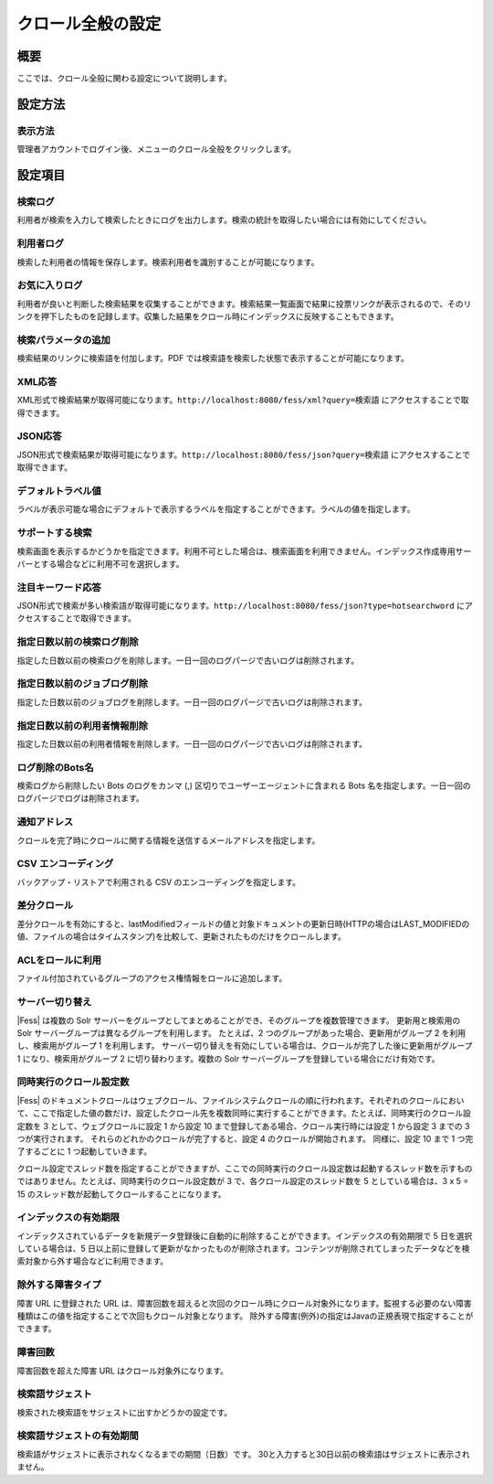 ==================
クロール全般の設定
==================

概要
====

ここでは、クロール全般に関わる設定について説明します。

設定方法
========

表示方法
--------

管理者アカウントでログイン後、メニューのクロール全般をクリックします。

|image0|

設定項目
========

検索ログ
--------

利用者が検索を入力して検索したときにログを出力します。検索の統計を取得したい場合には有効にしてください。

利用者ログ
----------

検索した利用者の情報を保存します。検索利用者を識別することが可能になります。

お気に入りログ
--------------

利用者が良いと判断した検索結果を収集することができます。検索結果一覧画面で結果に投票リンクが表示されるので、そのリンクを押下したものを記録します。収集した結果をクロール時にインデックスに反映することもできます。

検索パラメータの追加
--------------------

検索結果のリンクに検索語を付加します。PDF
では検索語を検索した状態で表示することが可能になります。

XML応答
-------

XML形式で検索結果が取得可能になります。``http://localhost:8080/fess/xml?query=検索語``
にアクセスすることで取得できます。

JSON応答
--------

JSON形式で検索結果が取得可能になります。``http://localhost:8080/fess/json?query=検索語``
にアクセスすることで取得できます。

デフォルトラベル値
------------------

ラベルが表示可能な場合にデフォルトで表示するラベルを指定することができます。ラベルの値を指定します。

サポートする検索
----------------

検索画面を表示するかどうかを指定できます。利用不可とした場合は、検索画面を利用できません。インデックス作成専用サーバーとする場合などに利用不可を選択します。

注目キーワード応答
------------------

JSON形式で検索が多い検索語が取得可能になります。``http://localhost:8080/fess/json?type=hotsearchword``
にアクセスすることで取得できます。

指定日数以前の検索ログ削除
--------------------------

指定した日数以前の検索ログを削除します。一日一回のログパージで古いログは削除されます。

指定日数以前のジョブログ削除
----------------------------

指定した日数以前のジョブログを削除します。一日一回のログパージで古いログは削除されます。

指定日数以前の利用者情報削除
----------------------------

指定した日数以前の利用者情報を削除します。一日一回のログパージで古いログは削除されます。

ログ削除のBots名
----------------

検索ログから削除したい Bots のログをカンマ (,)
区切りでユーザーエージェントに含まれる Bots
名を指定します。一日一回のログパージでログは削除されます。

通知アドレス
------------

クロールを完了時にクロールに関する情報を送信するメールアドレスを指定します。

CSV エンコーディング
--------------------

バックアップ・リストアで利用される CSV のエンコーディングを指定します。

差分クロール
------------

差分クロールを有効にすると、lastModifiedフィールドの値と対象ドキュメントの更新日時(HTTPの場合はLAST\_MODIFIEDの値、ファイルの場合はタイムスタンプ)を比較して、更新されたものだけをクロールします。

ACLをロールに利用
-----------------

ファイル付加されているグループのアクセス権情報をロールに追加します。

サーバー切り替え
----------------

|Fess| は複数の Solr
サーバーをグループとしてまとめることができ、そのグループを複数管理できます。
更新用と検索用の Solr サーバーグループは異なるグループを利用します。
たとえば、2 つのグループがあった場合、更新用がグループ 2
を利用し、検索用がグループ 1 を利用します。
サーバー切り替えを有効にしている場合は、クロールが完了した後に更新用がグループ
1 になり、検索用がグループ 2 に切り替わります。複数の Solr
サーバーグループを登録している場合にだけ有効です。

同時実行のクロール設定数
------------------------

|Fess| 
のドキュメントクロールはウェブクロール、ファイルシステムクロールの順に行われます。それぞれのクロールにおいて、ここで指定した値の数だけ、設定したクロール先を複数同時に実行することができます。たとえば、同時実行のクロール設定数を
3 として、ウェブクロールに設定 1 から設定 10
まで登録してある場合、クロール実行時には設定 1 から設定 3 までの 3
つが実行されます。 それらのどれかのクロールが完了すると、設定 4
のクロールが開始されます。 同様に、設定 10 まで 1 つ完了するごとに 1
つ起動していきます。

クロール設定でスレッド数を指定することができますが、ここでの同時実行のクロール設定数は起動するスレッド数を示すものではありません。たとえば、同時実行のクロール設定数が
3 で、各クロール設定のスレッド数を 5 としている場合は、3 x 5 = 15
のスレッド数が起動してクロールすることになります。

インデックスの有効期限
----------------------

インデックスされているデータを新規データ登録後に自動的に削除することができます。インデックスの有効期限で
5 日を選択している場合は、5
日以上前に登録して更新がなかったものが削除されます。コンテンツが削除されてしまったデータなどを検索対象から外す場合などに利用できます。

除外する障害タイプ
------------------

障害 URL に登録された URL
は、障害回数を超えると次回のクロール時にクロール対象外になります。監視する必要のない障害種類はこの値を指定することで次回もクロール対象となります。
除外する障害(例外)の指定はJavaの正規表現で指定することができます。

障害回数
--------

障害回数を超えた障害 URL はクロール対象外になります。

検索語サジェスト
-----------------------------------------------------

検索された検索語をサジェストに出すかどうかの設定です。

検索語サジェストの有効期間
-----------------------------------------------------

検索語がサジェストに表示されなくなるまでの期間（日数）です。
30と入力すると30日以前の検索語はサジェストに表示されません。

.. |image0| image:: ../../../resources/images/ja/9.4/admin/crawl-1.png

